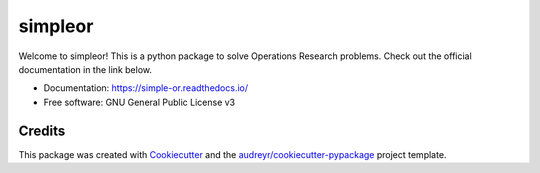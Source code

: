 ========
simpleor
========


.. image:: https://img.shields.io/pypi/v/simpleor.svg
        :target: https://pypi.python.org/pypi/simpleor


.. image:: https://readthedocs.org/projects/simpleor/badge/?version=latest
        :target: https://simple-or.readthedocs.io/en/latest/?badge=latest
        :alt: Documentation Status



Welcome to simpleor! This is a python package to solve Operations Research problems.
Check out the official documentation in the link below.

* Documentation: https://simple-or.readthedocs.io/
* Free software: GNU General Public License v3

Credits
-------

This package was created with Cookiecutter_ and the `audreyr/cookiecutter-pypackage`_ project template.

.. _Cookiecutter: https://github.com/audreyr/cookiecutter
.. _`audreyr/cookiecutter-pypackage`: https://github.com/audreyr/cookiecutter-pypackage
